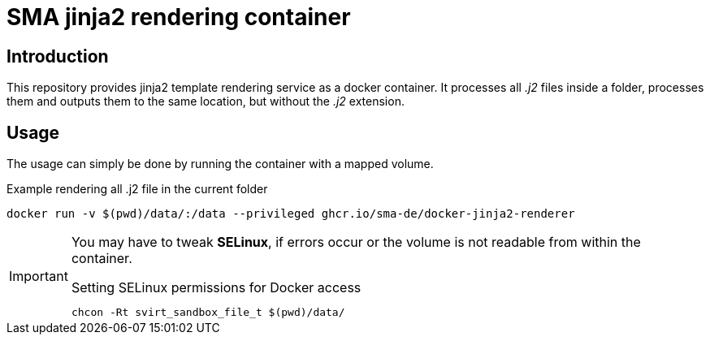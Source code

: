 = SMA jinja2 rendering container

== Introduction

This repository provides jinja2 template rendering service as a docker container. It processes all _.j2_ files inside a folder, processes them and outputs them to the same location, but without the _.j2_ extension.

== Usage

The usage can simply be done by running the container with a mapped volume.

.Example rendering all .j2 file in the current folder
[source, shell]
-----
docker run -v $(pwd)/data/:/data --privileged ghcr.io/sma-de/docker-jinja2-renderer
-----

[IMPORTANT]
=====
You may have to tweak *SELinux*, if errors occur or the volume is not readable from within the container.

.Setting SELinux permissions for Docker access
[source, bash]
------
chcon -Rt svirt_sandbox_file_t $(pwd)/data/
------
=====
